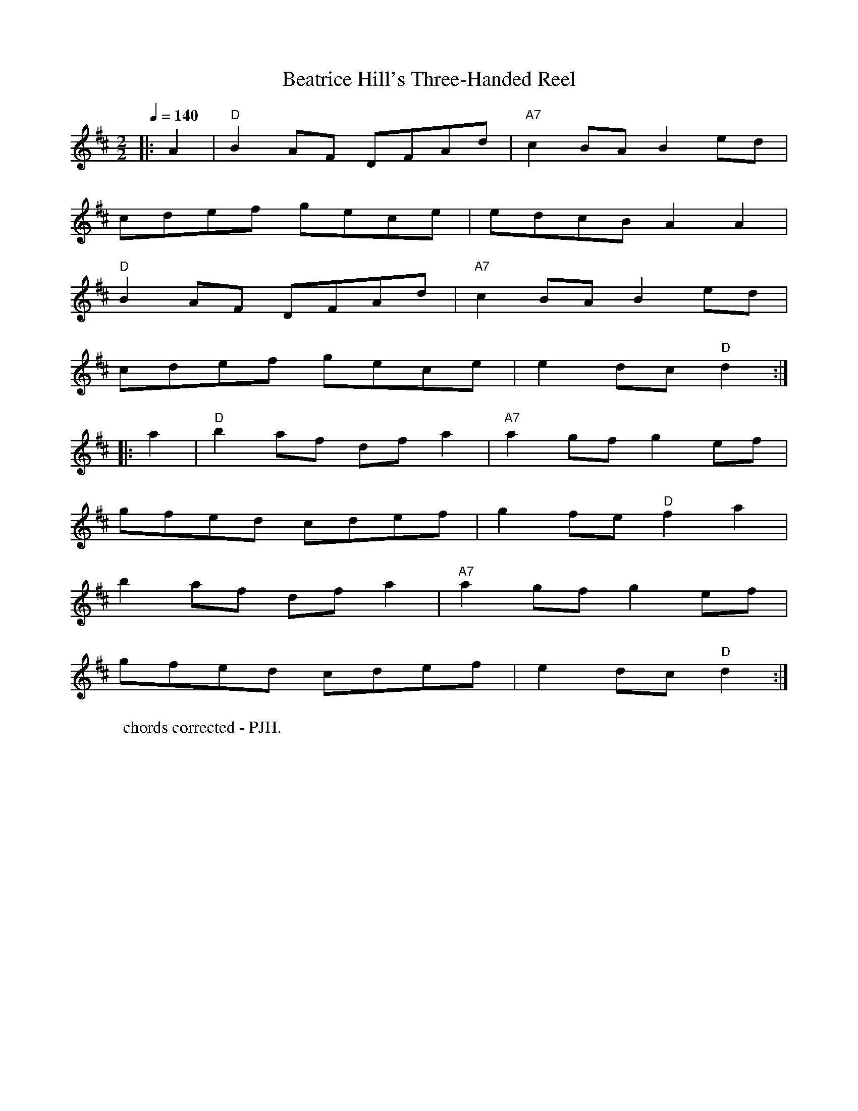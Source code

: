 X:1
T:Beatrice Hill's Three-Handed Reel
R:hp 32
S:Beatrice Hill
B:English Choice, Nick Barber, pub mally.com
M:2/2
L:1/8
Q:1/4=140
K:D
|:A2|"D"B2AF DFAd|"A7"c2BA B2ed|
cdef gece|edcB A2A2|
"D"B2AF DFAd|"A7"c2BA B2ed|
cdef gece|e2dc "D"d2:|
|:a2|"D"b2af dfa2|"A7"a2gf g2ef|
gfed cdef|g2fe "D"f2a2|
b2af dfa2|"A7"a2gf g2ef|
gfed cdef|e2dc "D"d2:|]
W:chords corrected - PJH.
